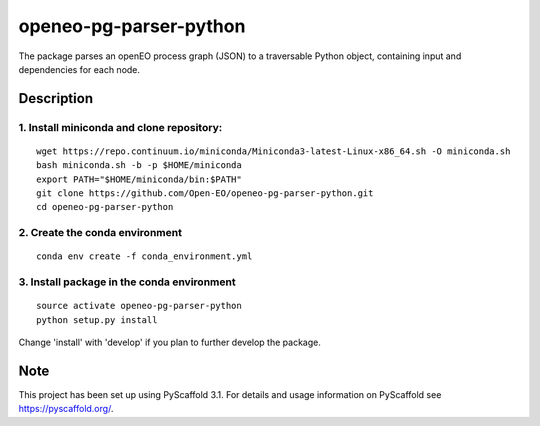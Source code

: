 =======================
openeo-pg-parser-python
=======================


The package parses an openEO process graph (JSON) to a traversable Python object, containing input and dependencies for each node.


Description
===========

1. Install miniconda and clone repository:
------------------------------------------

::

  wget https://repo.continuum.io/miniconda/Miniconda3-latest-Linux-x86_64.sh -O miniconda.sh
  bash miniconda.sh -b -p $HOME/miniconda
  export PATH="$HOME/miniconda/bin:$PATH"
  git clone https://github.com/Open-EO/openeo-pg-parser-python.git
  cd openeo-pg-parser-python

2. Create the conda environment
-------------------------------

::

  conda env create -f conda_environment.yml

3. Install package in the conda environment
--------------------------------------------------------

::

  source activate openeo-pg-parser-python
  python setup.py install
  
Change 'install' with 'develop' if you plan to further develop the package.


Note
====

This project has been set up using PyScaffold 3.1. For details and usage
information on PyScaffold see https://pyscaffold.org/.
